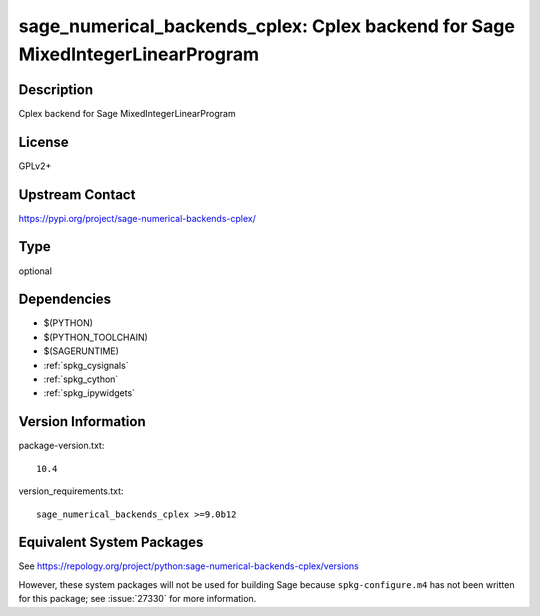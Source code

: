 .. _spkg_sage_numerical_backends_cplex:

sage_numerical_backends_cplex: Cplex backend for Sage MixedIntegerLinearProgram
=========================================================================================

Description
-----------

Cplex backend for Sage MixedIntegerLinearProgram

License
-------

GPLv2+

Upstream Contact
----------------

https://pypi.org/project/sage-numerical-backends-cplex/


Type
----

optional


Dependencies
------------

- $(PYTHON)
- $(PYTHON_TOOLCHAIN)
- $(SAGERUNTIME)
- :ref:`spkg_cysignals`
- :ref:`spkg_cython`
- :ref:`spkg_ipywidgets`

Version Information
-------------------

package-version.txt::

    10.4

version_requirements.txt::

    sage_numerical_backends_cplex >=9.0b12


Equivalent System Packages
--------------------------


See https://repology.org/project/python:sage-numerical-backends-cplex/versions

However, these system packages will not be used for building Sage
because ``spkg-configure.m4`` has not been written for this package;
see :issue:`27330` for more information.

